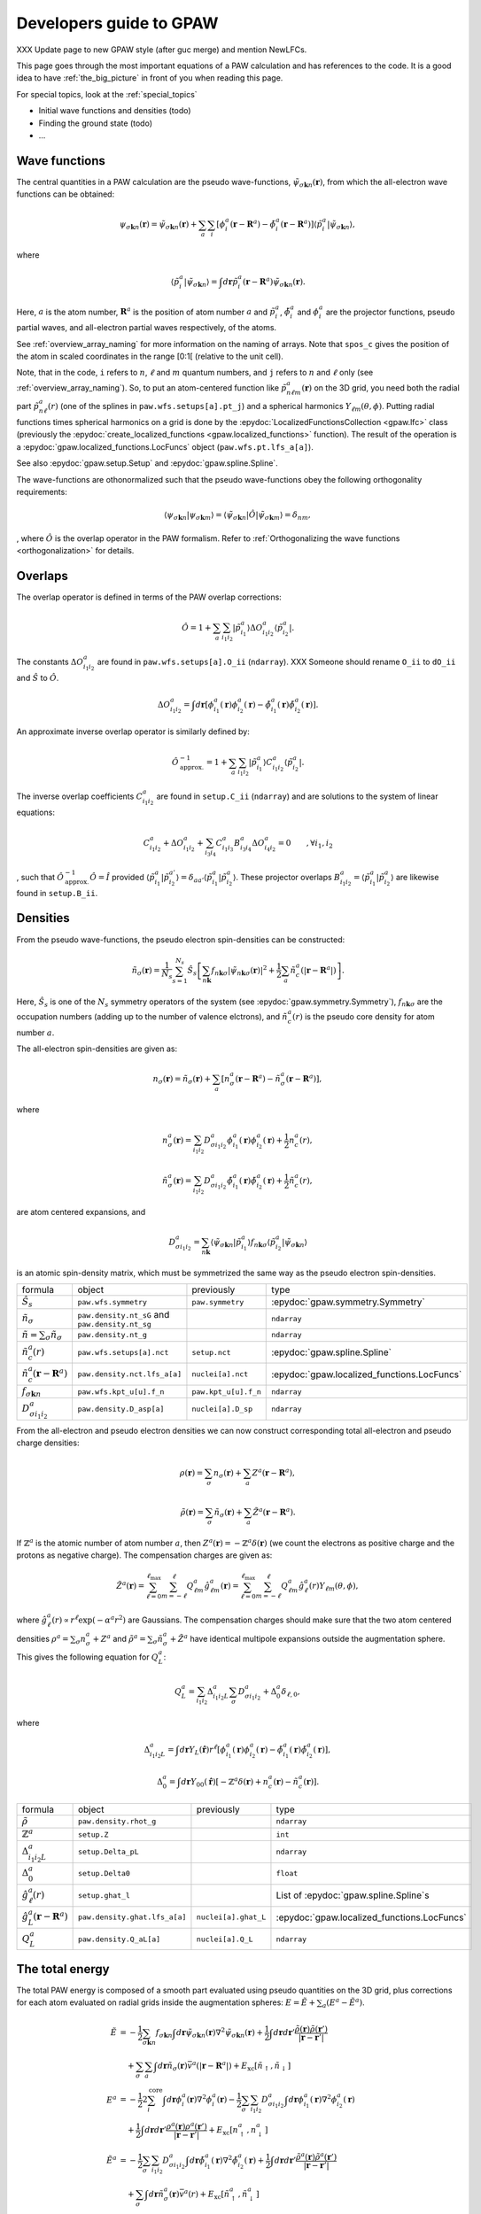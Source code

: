 .. _developersguide:

========================
Developers guide to GPAW
========================

.. default-role:: math

XXX Update page to new GPAW style (after guc merge) and mention NewLFCs.

This page goes through the most important equations of a PAW
calculation and has references to the code.  It is a good idea to have
:ref:`the_big_picture` in front of you when reading this page.

For special topics, look at the :ref:`special_topics`

* Initial wave functions and densities (todo)
* Finding the ground state (todo)
* ...


Wave functions
==============

The central quantities in a PAW calculation are the pseudo
wave-functions, `\tilde{\psi}_{\sigma\mathbf{k}n}(\mathbf{r})`, from which
the all-electron wave functions can be obtained:

.. math::

  \psi_{\sigma\mathbf{k}n}(\mathbf{r}) =
  \tilde{\psi}_{\sigma\mathbf{k}n}(\mathbf{r}) +
  \sum_a \sum_i 
  [\phi_i^a(\mathbf{r} - \mathbf{R}^a) -
   \tilde{\phi}_i^a(\mathbf{r} - \mathbf{R}^a)]
  \langle\tilde{p}_i^a | \tilde{\psi}_{\sigma\mathbf{k}n} \rangle,

where

.. math::

  \langle\tilde{p}_i^a | \tilde{\psi}_{\sigma\mathbf{k}n} \rangle =
  \int d\mathbf{r}
  \tilde{p}_i^a(\mathbf{r} - \mathbf{R}^a) \tilde{\psi}_{\sigma\mathbf{k}n}(\mathbf{r}).

Here, `a` is the atom number, `\mathbf{R}^a` is the position of atom
number `a` and `\tilde{p}_i^a`, `\tilde{\phi}_i^a` and `\phi_i^a` are
the projector functions, pseudo partial waves, and all-electron
partial waves respectively, of the atoms.

See :ref:`overview_array_naming` for more information on the naming of
arrays.  Note that ``spos_c`` gives the position of the atom in scaled
coordinates in the range [0:1[ (relative to the unit cell).


Note, that in the code, ``i`` refers to `n`, `\ell` and `m` quantum
numbers, and ``j`` refers to `n` and `\ell` only (see
:ref:`overview_array_naming`).  So, to put an atom-centered function
like `\tilde{p}_{n\ell m}^a(\mathbf{r})` on the 3D grid, you need both
the radial part `\tilde{p}_{n\ell}^a(r)` (one of the splines in
``paw.wfs.setups[a].pt_j``) and a spherical harmonics `Y_{\ell
m}(\theta,\phi)`.  Putting radial functions times spherical harmonics
on a grid is done by the :epydoc:`LocalizedFunctionsCollection <gpaw.lfc>`
class (previously the :epydoc:`create_localized_functions 
<gpaw.localized_functions>` function).  The result of the operation is a
:epydoc:`gpaw.localized_functions.LocFuncs` object (``paw.wfs.pt.lfs_a[a]``).

See also :epydoc:`gpaw.setup.Setup` and :epydoc:`gpaw.spline.Spline`.


.. _orthogonality:

The wave-functions are othonormalized such that the pseudo wave-functions
obey the following orthogonality requirements:

.. math::

  \langle \psi_{\sigma\mathbf{k}n} | 
          \psi_{\sigma\mathbf{k}m} \rangle =
  \langle \tilde{\psi}_{\sigma\mathbf{k}n} | \hat{O} |
          \tilde{\psi}_{\sigma\mathbf{k}m} \rangle =
  \delta_{nm},

, where :math:`\hat{O}` is the overlap operator in the PAW formalism. Refer
to :ref:`Orthogonalizing the wave functions <orthogonalization>` for details.


.. _overlaps:

Overlaps
=========

The overlap operator is defined in terms of the PAW overlap corrections:

.. math::

  \hat{O} = 1 +
    \sum_a \sum_{i_1 i_2} |\tilde{p}_{i_1}^a\rangle
    \Delta O_{i_1 i_2}^a \langle\tilde{p}_{i_2}^a|.

The constants `\Delta O_{i_1 i_2}^a` are found in
``paw.wfs.setups[a].O_ii`` (``ndarray``). XXX Someone should
rename ``O_ii`` to ``dO_ii`` and :math:`\hat{S}` to :math:`\hat{O}`.

.. math::

  \Delta O_{i_1 i_2}^a =
  \int d\mathbf{r}
  [\phi_{i_1}^a(\mathbf{r})\phi_{i_2}^a(\mathbf{r}) -
   \tilde{\phi}_{i_1}^a(\mathbf{r})\tilde{\phi}_{i_2}^a(\mathbf{r})].


An approximate inverse overlap operator is similarly defined by:

.. math::

 \hat{O}^{\;-1}_\mathrm{approx.} = 1 +
    \sum_a \sum_{i_1 i_2} |\tilde{p}_{i_1}^a\rangle
    C_{i_1 i_2}^a \langle\tilde{p}_{i_2}^a|.

The inverse overlap coefficients :math:`C_{i_1 i_2}^a` are found in ``setup.C_ii``
(``ndarray``) and are solutions to the system of linear equations:

.. math::

    C_{i_1 i_2}^a  + \Delta O_{i_1 i_2}^a + \sum_{i_3 i_4} C_{i_1 i_3}^a
    B_{i_3 i_4}^a \Delta O_{i_4 i_2}^a = 0 \qquad ,\forall i_1,i_2

, such that :math:`\hat{O}^{\;-1}_\mathrm{approx.}\hat{O} = \hat{I}` provided
:math:`\langle\tilde{p}_{i_1}^a|\tilde{p}_{i_2}^{a'}\rangle = \delta_{a a'}
\langle\tilde{p}_{i_1}^a|\tilde{p}_{i_2}^{a}\rangle`. These projector overlaps
:math:`B_{i_1 i_2}^a = \langle\tilde{p}_{i_1}^a|\tilde{p}_{i_2}^{a}\rangle`
are likewise found in ``setup.B_ii``.


.. _density:

Densities
=========

From the pseudo wave-functions, the pseudo electron spin-densities can be
constructed:

.. math::

  \tilde{n}_\sigma(\mathbf{r}) = 
  \frac{1}{N_s} \sum_{s=1}^{N_s}
  \hat{S}_s \left [
  \sum_{n\mathbf{k}} f_{n\mathbf{k}\sigma}
  |\tilde{\psi}_{n\mathbf{k}\sigma}(\mathbf{r})|^2 +
  \frac{1}{2} \sum_a \tilde{n}_c^a(|\mathbf{r}-\mathbf{R}^a|) \right ].

Here, `\hat{S}_s` is one of the `N_s` symmetry operators of the system
(see :epydoc:`gpaw.symmetry.Symmetry`), `f_{n\mathbf{k}\sigma}` are the occupation numbers (adding up to the number of valence elctrons), and
`\tilde{n}_c^a(r)` is the pseudo core density for atom number `a`.

The all-electron spin-densities are given as:

.. math::

  n_\sigma(\mathbf{r}) = \tilde{n}_\sigma(\mathbf{r}) +
  \sum_a [n_\sigma^a(\mathbf{r} - \mathbf{R}^a) -
          \tilde{n}_\sigma^a(\mathbf{r} - \mathbf{R}^a)],

where

.. math::

  n_\sigma^a(\mathbf{r}) =
  \sum_{i_1 i_2} D_{\sigma i_1 i_2}^a
  \phi_{i_1}^a(\mathbf{r})\phi_{i_2}^a(\mathbf{r}) +
  \frac{1}{2} n_c^a(r),

.. math::

  \tilde{n}_\sigma^a(\mathbf{r}) =
  \sum_{i_1 i_2} D_{\sigma i_1 i_2}^a
  \tilde{\phi}_{i_1}^a(\mathbf{r})\tilde{\phi}_{i_2}^a(\mathbf{r}) +
  \frac{1}{2} \tilde{n}_c^a(r),

are atom centered expansions, and 

.. math::

  D_{\sigma i_1 i_2}^a =
  \sum_{n\mathbf{k}}
  \langle \tilde{\psi}_{\sigma\mathbf{k}n} | \tilde{p}_{i_1}^a \rangle
   f_{n\mathbf{k}\sigma}
  \langle \tilde{p}_{i_2}^a | \tilde{\psi}_{\sigma\mathbf{k}n} \rangle

is an atomic spin-density matrix, which must be symmetrized the same
way as the pseudo electron spin-densities.

.. list-table::

   * - formula
     - object
     - previously
     - type
   * - `\hat{S}_s`
     - ``paw.wfs.symmetry``
     - ``paw.symmetry``
     - :epydoc:`gpaw.symmetry.Symmetry`
   * - `\tilde{n}_\sigma`
     - ``paw.density.nt_sG`` and ``paw.density.nt_sg``
     -
     - ``ndarray``
   * - `\tilde{n}=\sum_\sigma\tilde{n}_\sigma`
     - ``paw.density.nt_g``
     -
     - ``ndarray``
   * - `\tilde{n}_c^a(r)`
     - ``paw.wfs.setups[a].nct``
     - ``setup.nct``
     - :epydoc:`gpaw.spline.Spline`
   * - `\tilde{n}_c^a(\mathbf{r}-\mathbf{R}^a)`
     - ``paw.density.nct.lfs_a[a]``
     - ``nuclei[a].nct``
     - :epydoc:`gpaw.localized_functions.LocFuncs`
   * - `f_{\sigma\mathbf{k}n}`
     - ``paw.wfs.kpt_u[u].f_n``
     - ``paw.kpt_u[u].f_n``
     - ``ndarray``
   * - `D_{\sigma i_1 i_2}^a`
     - ``paw.density.D_asp[a]``
     - ``nuclei[a].D_sp``
     - ``ndarray``

From the all-electron and pseudo electron densities we can now construct
corresponding total all-electron and pseudo charge densities:

.. math::

  \rho(\mathbf{r}) = \sum_\sigma n_\sigma(\mathbf{r}) +
  \sum_a Z^a(\mathbf{r} - \mathbf{R}^a),

.. math::

  \tilde{\rho}(\mathbf{r}) = \sum_\sigma \tilde{n}_\sigma(\mathbf{r}) +
  \sum_a \tilde{Z}^a(\mathbf{r} - \mathbf{R}^a).

If `\mathbb{Z}^a` is the atomic number of atom number `a`, then
`Z^a(\mathbf{r})=-\mathbb{Z}^a\delta(\mathbf{r})` (we count the electrons as
positive charge and the protons as negative charge).  The compensation charges are given as:

.. math::

  \tilde{Z}^a(\mathbf{r}) = 
  \sum_{\ell=0}^{\ell_{\text{max}}} \sum_{m=-\ell}^\ell
   Q_{\ell m}^a \hat{g}_{\ell m}^a(\mathbf{r}) =
  \sum_{\ell=0}^{\ell_{\text{max}}} \sum_{m=-\ell}^\ell
   Q_{\ell m}^a \hat{g}_\ell^a(r) Y_{\ell m}(\theta,\phi),

where `\hat{g}_\ell^a(r)\propto r^\ell\exp(-\alpha^a r^2)` are
Gaussians.  The compensation charges should make sure that the two atom
centered densities `\rho^a=\sum_\sigma n_\sigma^a + Z^a` and `\tilde{\rho}^a=\sum_\sigma
\tilde{n}_\sigma^a + \tilde{Z}^a` have identical multipole expansions
outside the augmentation sphere.  This gives the following equation
for `Q_L^a`:

.. math::

  Q_L^a = \sum_{i_1 i_2} \Delta_{i_1 i_2 L}^a 
  \sum_\sigma D_{\sigma i_1 i_2}^a +
  \Delta_0^a \delta_{\ell,0},

where

.. math::

  \Delta_{i_1 i_2 L}^a = 
  \int d\mathbf{r} Y_L(\hat{\mathbf{r}}) r^\ell
  [\phi_{i_1}^a(\mathbf{r})\phi_{i_2}^a(\mathbf{r}) -
   \tilde{\phi}_{i_1}^a(\mathbf{r})\tilde{\phi}_{i_2}^a(\mathbf{r})],

.. math::

  \Delta_0^a =
  \int d\mathbf{r} Y_{00}(\hat{\mathbf{r}})
  [-\mathbb{Z}^a \delta(\mathbf{r}) + n_c^a(\mathbf{r}) - \tilde{n}_c^a(\mathbf{r})].


.. list-table::

   * - formula
     - object
     - previously
     - type
   * - `\tilde{\rho}`
     - ``paw.density.rhot_g``
     -
     - ``ndarray``
   * - `\mathbb{Z}^a`
     - ``setup.Z``
     -
     - ``int``
   * - `\Delta_{i_1 i_2 L}^a`
     - ``setup.Delta_pL``
     -
     - ``ndarray``
   * - `\Delta_0^a`
     - ``setup.Delta0``
     -
     - ``float``
   * - `\hat{g}_\ell^a(r)`
     - ``setup.ghat_l``
     -
     - List of :epydoc:`gpaw.spline.Spline`\ s
   * - `\hat{g}_L^a(\mathbf{r}-\mathbf{R}^a)`
     - ``paw.density.ghat.lfs_a[a]``
     - ``nuclei[a].ghat_L``
     - :epydoc:`gpaw.localized_functions.LocFuncs`
   * - `Q_L^a`
     - ``paw.density.Q_aL[a]``
     - ``nuclei[a].Q_L``
     - ``ndarray``


.. _developersguide_total_energy:

The total energy
================

The total PAW energy is composed of a smooth part evaluated using
pseudo quantities on the 3D grid, plus corrections for each atom
evaluated on radial grids inside the augmentation spheres:
`E=\tilde{E}+\sum_a(E^a - \tilde{E}^a)`.

.. math::

  \tilde{E} &= -\frac{1}{2} \sum_{\sigma\mathbf{k}n} f_{\sigma\mathbf{k}n}
  \int d\mathbf{r}
  \tilde{\psi}_{\sigma\mathbf{k}n}(\mathbf{r})
  \nabla^2 \tilde{\psi}_{\sigma\mathbf{k}n}(\mathbf{r}) +
  \frac{1}{2}\int d\mathbf{r}d\mathbf{r}'
  \frac{\tilde{\rho}(\mathbf{r})\tilde{\rho}(\mathbf{r}')}
       {|\mathbf{r}-\mathbf{r}'|} \\ &\quad+
  \sum_\sigma\sum_a\int d\mathbf{r}\tilde{n}_\sigma(\mathbf{r})
  \bar{v}^a(|\mathbf{r}-\mathbf{R}^a|) +
  E_{\text{xc}}[\tilde{n}_\uparrow, \tilde{n}_\downarrow]
  %
  %.. math::
  %
  \\
  E^a &= -\frac{1}{2} 2\sum_i^{\text{core}} 
  \int d\mathbf{r}
  \phi_i^a(\mathbf{r})
  \nabla^2 \phi_i^a(\mathbf{r})
  -\frac{1}{2} \sum_\sigma \sum_{i_1 i_2} D_{\sigma i_1 i_2}^a
  \int d\mathbf{r}
  \phi_{i_1}^a(\mathbf{r})
  \nabla^2 \phi_{i_2}^a(\mathbf{r}) \\ &\quad+
  \frac{1}{2}\int d\mathbf{r}d\mathbf{r}'
  \frac{\rho^a(\mathbf{r})\rho^a(\mathbf{r}')}
       {|\mathbf{r}-\mathbf{r}'|} +
  E_{\text{xc}}[n^a_\uparrow, n^a_\downarrow]
  %
  %.. math::
  %
  \\
  \tilde{E}^a &= -\frac{1}{2} \sum_\sigma\sum_{i_1 i_2} D_{\sigma i_1 i_2}^a
  \int d\mathbf{r}
  \tilde{\phi}_{i_1}^a(\mathbf{r})
  \nabla^2 \tilde{\phi}_{i_2}^a(\mathbf{r}) +
  \frac{1}{2}\int d\mathbf{r}d\mathbf{r}'
  \frac{\tilde{\rho}^a(\mathbf{r})\tilde{\rho}^a(\mathbf{r}')}
       {|\mathbf{r}-\mathbf{r}'|} \\ &\quad+
  \sum_\sigma \int d\mathbf{r}\tilde{n}^a_\sigma(\mathbf{r})
  \bar{v}^a(r) +
  E_{\text{xc}}[\tilde{n}^a_\uparrow, \tilde{n}^a_\downarrow]

In the last two equations, the integrations are limited to inside the
augmentation spheres only.

The electrostatic energy part of `\tilde{E}` is calculated as
`\frac{1}{2}\int
d\mathbf{r}\tilde{v}_H(\mathbf{r})\tilde{\rho}(\mathbf{r})`, where the
Hartree potential is found by solving Poissons equation:
`\nabla^2 \tilde{v}_H(\mathbf{r})=-4\pi\tilde{\rho}(\mathbf{r})` (see
:epydoc:`gpaw.poisson.PoissonSolver`).
